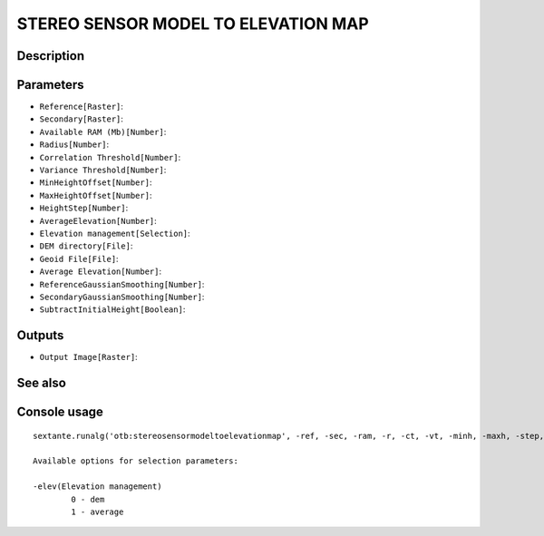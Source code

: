 STEREO SENSOR MODEL TO ELEVATION MAP
====================================

Description
-----------

Parameters
----------

- ``Reference[Raster]``:
- ``Secondary[Raster]``:
- ``Available RAM (Mb)[Number]``:
- ``Radius[Number]``:
- ``Correlation Threshold[Number]``:
- ``Variance Threshold[Number]``:
- ``MinHeightOffset[Number]``:
- ``MaxHeightOffset[Number]``:
- ``HeightStep[Number]``:
- ``AverageElevation[Number]``:
- ``Elevation management[Selection]``:
- ``DEM directory[File]``:
- ``Geoid File[File]``:
- ``Average Elevation[Number]``:
- ``ReferenceGaussianSmoothing[Number]``:
- ``SecondaryGaussianSmoothing[Number]``:
- ``SubtractInitialHeight[Boolean]``:

Outputs
-------

- ``Output Image[Raster]``:

See also
---------


Console usage
-------------


::

	sextante.runalg('otb:stereosensormodeltoelevationmap', -ref, -sec, -ram, -r, -ct, -vt, -minh, -maxh, -step, -ae, -elev, -elev.dem.path, -elev.dem.geoid, -elev.average.value, -rgs, -sgs, -s, -out)

	Available options for selection parameters:

	-elev(Elevation management)
		0 - dem
		1 - average

